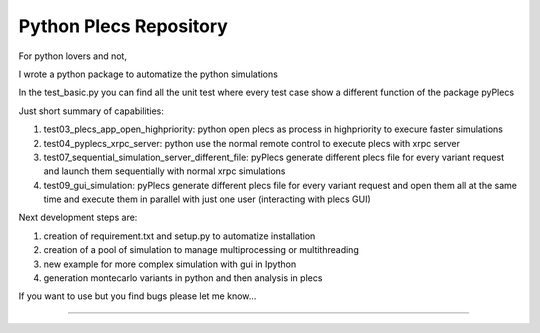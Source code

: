 ﻿Python Plecs Repository
========================

For python lovers and not, 

I wrote a python package to automatize the python simulations

In the test_basic.py you can find all the unit test where every test case show a different function of the package pyPlecs

Just short summary of capabilities:

1. test03_plecs_app_open_highpriority: python open plecs as process in highpriority to execure faster simulations

2. test04_pyplecs_xrpc_server: python use the normal remote control to execute plecs with xrpc server

3. test07_sequential_simulation_server_different_file: pyPlecs generate different plecs file for every variant request and launch them sequentially with normal xrpc simulations

4. test09_gui_simulation: pyPlecs generate different plecs file for every variant request and open them all at the same time and execute them in parallel with just one user (interacting with plecs GUI)

Next development steps are:

1. creation of requirement.txt and setup.py to automatize installation

2. creation of a pool of simulation to manage multiprocessing or multithreading

3. new example for more complex simulation with gui in Ipython

4. generation montecarlo variants in python and then analysis in plecs 

If you want to use but you find bugs please let me know...


---------------

